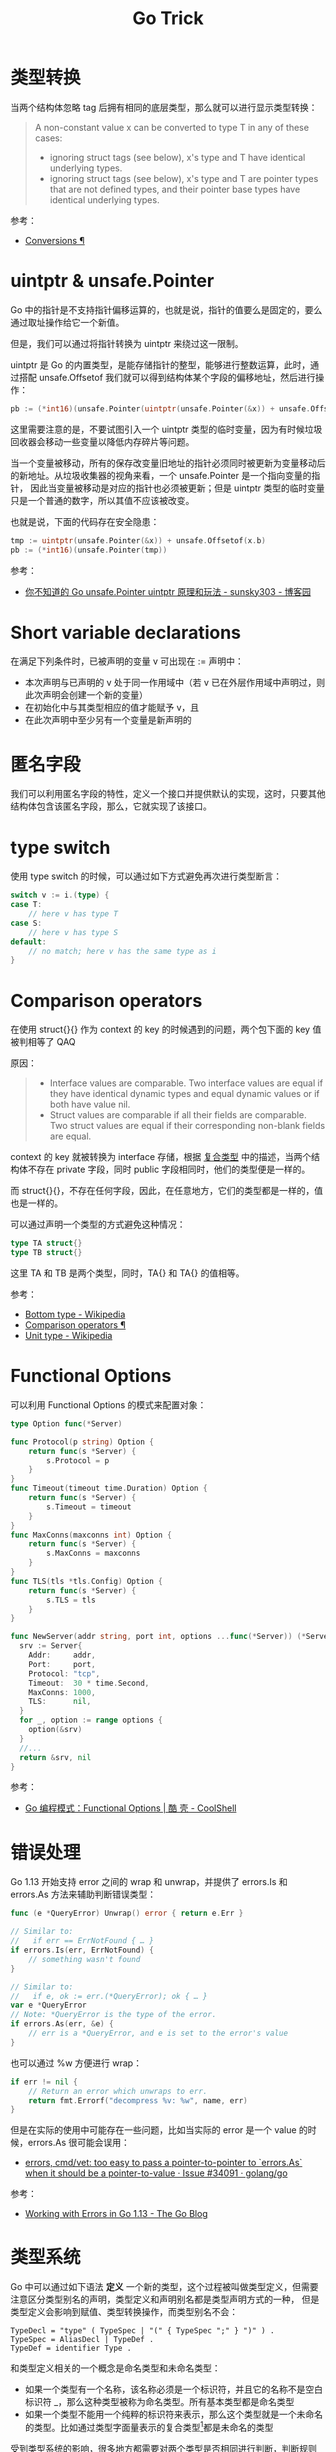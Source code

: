 #+TITLE:      Go Trick

* 目录                                                    :TOC_4_gh:noexport:
- [[#类型转换][类型转换]]
- [[#uintptr--unsafepointer][uintptr & unsafe.Pointer]]
- [[#short-variable-declarations][Short variable declarations]]
- [[#匿名字段][匿名字段]]
- [[#type-switch][type switch]]
- [[#comparison-operators][Comparison operators]]
- [[#functional-options][Functional Options]]
- [[#错误处理][错误处理]]
- [[#类型系统][类型系统]]
- [[#footnotes][Footnotes]]

* 类型转换
  当两个结构体忽略 tag 后拥有相同的底层类型，那么就可以进行显示类型转换：
  #+begin_quote
  A non-constant value x can be converted to type T in any of these cases:
  + ignoring struct tags (see below), x's type and T have identical underlying types.
  + ignoring struct tags (see below), x's type and T are pointer types that are not defined types, and their pointer base types have identical underlying types.
  #+end_quote

  参考：
  + [[https://golang.org/ref/spec#Conversions][Conversions ¶]]
    
* uintptr & unsafe.Pointer
  Go 中的指针是不支持指针偏移运算的，也就是说，指针的值要么是固定的，要么通过取址操作给它一个新值。

  但是，我们可以通过将指针转换为 uintptr 来绕过这一限制。

  uintptr 是 Go 的内置类型，是能存储指针的整型，能够进行整数运算，此时，通过搭配 unsafe.Offsetof 我们就可以得到结构体某个字段的偏移地址，然后进行操作：
  #+begin_src go
    pb := (*int16)(unsafe.Pointer(uintptr(unsafe.Pointer(&x)) + unsafe.Offsetof(x.b)))
  #+end_src

  这里需要注意的是，不要试图引入一个 uintptr 类型的临时变量，因为有时候垃圾回收器会移动一些变量以降低内存碎片等问题。

  当一个变量被移动，所有的保存改变量旧地址的指针必须同时被更新为变量移动后的新地址。从垃圾收集器的视角来看，一个 unsafe.Pointer 是一个指向变量的指针，
  因此当变量被移动是对应的指针也必须被更新；但是 uintptr 类型的临时变量只是一个普通的数字，所以其值不应该被改变。

  也就是说，下面的代码存在安全隐患：
  #+begin_src go
    tmp := uintptr(unsafe.Pointer(&x)) + unsafe.Offsetof(x.b)
    pb := (*int16)(unsafe.Pointer(tmp))
  #+end_src

  参考：
  + [[https://www.cnblogs.com/sunsky303/p/11820500.html][你不知道的 Go unsafe.Pointer uintptr 原理和玩法 - sunsky303 - 博客园]]

* Short variable declarations
  在满足下列条件时，已被声明的变量 v 可出现在 := 声明中：
  + 本次声明与已声明的 v 处于同一作用域中（若 v 已在外层作用域中声明过，则此次声明会创建一个新的变量）
  + 在初始化中与其类型相应的值才能赋予 v，且
  + 在此次声明中至少另有一个变量是新声明的

* 匿名字段
  我们可以利用匿名字段的特性，定义一个接口并提供默认的实现，这时，只要其他结构体包含该匿名字段，那么，它就实现了该接口。

* type switch
  使用 type switch 的时候，可以通过如下方式避免再次进行类型断言：
  #+begin_src go
    switch v := i.(type) {
    case T:
        // here v has type T
    case S:
        // here v has type S
    default:
        // no match; here v has the same type as i
    }
  #+end_src

* Comparison operators
  在使用 struct{}{} 作为 context 的 key 的时候遇到的问题，两个包下面的 key 值被判相等了 QAQ

  原因：
  #+begin_quote
  + Interface values are comparable. Two interface values are equal if they have identical dynamic types and equal dynamic values or if both have value nil.
  + Struct values are comparable if all their fields are comparable. Two struct values are equal if their corresponding non-blank fields are equal.
  #+end_quote

  context 的 key 就被转换为 interface 存储，根据 [[file:go.org::*复合类型][复合类型]] 中的描述，当两个结构体不存在 private 字段，同时 public 字段相同时，他们的类型便是一样的。

  而 struct{}{}，不存在任何字段，因此，在任意地方，它们的类型都是一样的，值也是一样的。

  可以通过声明一个类型的方式避免这种情况：
  #+begin_src go
    type TA struct{}
    type TB struct{}
  #+end_src

  这里 TA 和 TB 是两个类型，同时，TA{} 和 TA{} 的值相等。

  参考：
  + [[https://en.wikipedia.org/wiki/Bottom_type][Bottom type - Wikipedia]]
  + [[https://golang.org/ref/spec#Comparison_operators][Comparison operators ¶]]
  + [[https://en.wikipedia.org/wiki/Unit_type][Unit type - Wikipedia]]


* Functional Options
  可以利用 Functional Options 的模式来配置对象：
  #+begin_src go
    type Option func(*Server)

    func Protocol(p string) Option {
        return func(s *Server) {
            s.Protocol = p
        }
    }
    func Timeout(timeout time.Duration) Option {
        return func(s *Server) {
            s.Timeout = timeout
        }
    }
    func MaxConns(maxconns int) Option {
        return func(s *Server) {
            s.MaxConns = maxconns
        }
    }
    func TLS(tls *tls.Config) Option {
        return func(s *Server) {
            s.TLS = tls
        }
    }

    func NewServer(addr string, port int, options ...func(*Server)) (*Server, error) {
      srv := Server{
        Addr:     addr,
        Port:     port,
        Protocol: "tcp",
        Timeout:  30 * time.Second,
        MaxConns: 1000,
        TLS:      nil,
      }
      for _, option := range options {
        option(&srv)
      }
      //...
      return &srv, nil
    }
  #+end_src

  参考：
  + [[https://coolshell.cn/articles/21146.html][Go 编程模式：Functional Options | 酷 壳 - CoolShell]]


* 错误处理
  Go 1.13 开始支持 error 之间的 wrap 和 unwrap，并提供了 errors.Is 和 errors.As 方法来辅助判断错误类型：
  #+begin_src go
    func (e *QueryError) Unwrap() error { return e.Err }

    // Similar to:
    //   if err == ErrNotFound { … }
    if errors.Is(err, ErrNotFound) {
        // something wasn't found
    }

    // Similar to:
    //   if e, ok := err.(*QueryError); ok { … }
    var e *QueryError
    // Note: *QueryError is the type of the error.
    if errors.As(err, &e) {
        // err is a *QueryError, and e is set to the error's value
    }
  #+end_src

  也可以通过 %w 方便进行 wrap：
  #+begin_src go
    if err != nil {
        // Return an error which unwraps to err.
        return fmt.Errorf("decompress %v: %w", name, err)
    }
  #+end_src

  但是在实际的使用中可能存在一些问题，比如当实际的 error 是一个 value 的时候，errors.As 很可能会误用：
  + [[https://github.com/golang/go/issues/34091][errors, cmd/vet: too easy to pass a pointer-to-pointer to `errors.As` when it should be a pointer-to-value · Issue #34091 · golang/go]]

  参考：
  + [[https://blog.golang.org/go1.13-errors][Working with Errors in Go 1.13 - The Go Blog]]

* 类型系统
  Go 中可以通过如下语法 *定义* 一个新的类型，这个过程被叫做类型定义，但需要注意区分类型别名的声明，类型定义和声明别名都是类型声明方式的一种，
  但是类型定义会影响到赋值、类型转换操作，而类型别名不会：
  #+begin_example
    TypeDecl = "type" ( TypeSpec | "(" { TypeSpec ";" } ")" ) .
    TypeSpec = AliasDecl | TypeDef .
    TypeDef = identifier Type .
  #+end_example

  和类型定义相关的一个概念是命名类型和未命名类型：
  + 如果一个类型有一个名称，该名称必须是一个标识符，并且它的名称不是空白标识符 _，那么这种类型被称为命名类型。所有基本类型都是命名类型
  + 如果一个类型不能用一个纯粹的标识符来表示，那么这个类型就是一个未命名的类型。比如通过类型字面量表示的复合类型[fn:1]都是未命名的类型

  受到类型系统的影响，很多地方都需要对两个类型是否相同进行判断，判断规则为：
  + 两个定义类型之间必然是不同的，也就是通过类型定义定义的类型都是不一样的
  + 数组的元素类型和长度相同时两个数组类型相同
  + Slice 的元素类型相同相同时两个 Slice 类型相同
  + 结构体字段顺序、类型和 Tag 都相同是两个结构体类型相同，特殊的，对于字段的判断，不在同一个包下的为导出字段必然是不一样的，
    也就是说如果 A 类型和 B 类型不在同一个包下，且具有为导出字段，那么，就是它们的定义看上去一模一样，它们也不是相同的类型
  + 指针的基础类型一样是两个指针类型相同
  + 函数的参数返回值顺序、类型和数量相同时两个函数类型相同
  + 接口的方法集相同时两个接口类型相同，顺序无关。如果有未导出方法，且位于不同包，那么和结构体字段判断规则一样，两个接口必然是不一样的
  + Map 的 Key 和 Value 类型一样时两个 Map 类型一样
  + Channel 的元素类型和方向一样时两个 Channel 类型一样

  在这个复杂的类型系统下，赋值操作同样遵循一些规则，值 x 能够赋值给类型 T 的变量需要满足如下条件之一：
  + x 的类型和 T 一样
  + x 的类型 V 和 T 有相同的底层类型，同时两者中至少有一个未命名类型
  + T 是一个接口类型且 x 实现了 T 接口
  + x 是一个双向 Channel，T 是一个 Channel，x 和 T 的元素类型相同，且其中至少有一个类型是未命名类型
  + x 是 nil，T 的类型是能接收 nil 值的类型
  + x 是可由 T 表示的 *无类型常量*

  参考：
  + [[https://golang.org/ref/spec#Properties_of_types_and_values][Properties of types and values]]
  + [[https://lingchao.xin/post/type-system-overview.html#%E6%A6%82%E5%BF%B5-%E5%A4%8D%E5%90%88%E7%B1%BB%E5%9E%8B][Go 类型系统概述]]

* Footnotes

[fn:1] 复合类型包括指针、函数、数组、Slice、Map、结构体、Channel 和 Interface
